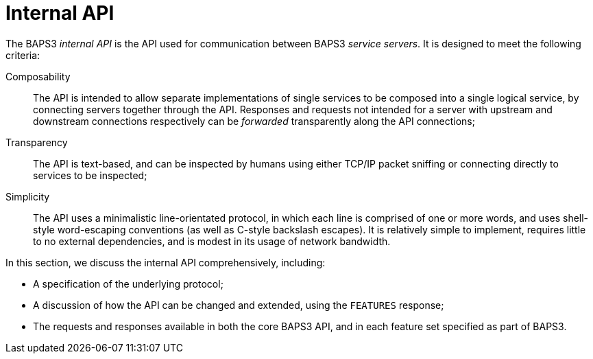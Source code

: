 = Internal API

The BAPS3 _internal API_ is the API used for communication between
BAPS3 _service servers_.  It is designed to meet the following
criteria:

Composability::
  The API is intended to allow separate implementations of single
  services to be composed into a single logical service, by connecting
  servers together through the API.  Responses and requests not
  intended for a server with upstream and downstream connections
  respectively can be _forwarded_ transparently along the API
  connections;
Transparency::
  The API is text-based, and can be inspected by humans using either
  TCP/IP packet sniffing or connecting directly to services to be
  inspected;
Simplicity::
  The API uses a minimalistic line-orientated protocol, in which
  each line is comprised of one or more words, and uses shell-style
  word-escaping conventions (as well as C-style backslash escapes).
  It is relatively simple to implement, requires little to no
  external dependencies, and is modest in its usage of network
  bandwidth.

In this section, we discuss the internal API comprehensively,
including:

* A specification of the underlying protocol;
* A discussion of how the API can be changed and extended, using the
  `FEATURES` response;
* The requests and responses available in both the core BAPS3 API, and in
  each feature set specified as part of BAPS3.
